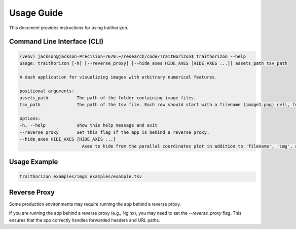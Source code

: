 Usage Guide
===========

This document provides instructions for using traithorizon.

Command Line Interface (CLI)
----------------------------
.. code-block:: bash

   (venv) jackson@jackson-Precision-7670:~/research/code/TraitHorizon$ traithorizon --help
   usage: traithorizon [-h] [--reverse_proxy] [--hide_axes HIDE_AXES [HIDE_AXES ...]] assets_path tsv_path

   A dash application for visualizing images with arbitrary numerical features.

   positional arguments:
   assets_path           The path of the folder containing image files.
   tsv_path              The path of the tsv file. Each row should start with a filename (image1.png) cell, followed by a cell for each feature.

   options:
   -h, --help            show this help message and exit
   --reverse_proxy       Set this flag if the app is behind a reverse proxy.
   --hide_axes HIDE_AXES [HIDE_AXES ...]
                           Axes to hide from the parallel coordinates plot in addition to 'filename', 'img', and 'url'.


Usage Example
--------------------------------
.. code-block:: bash

   traithorizon examples/imgs examples/example.tsv


Reverse Proxy
--------------------------------
Some production environments may require running the app behind a reverse proxy.

If you are running the app behind a reverse proxy (e.g., Nginx), you may need to set the `--reverse_proxy` flag. This ensures that the app correctly handles forwarded headers and URL paths.
